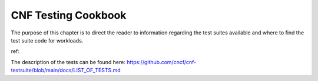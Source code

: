 CNF Testing Cookbook
====================
The purpose of this chapter is to direct the reader to information regarding the test suites
available and where to find the test suite code for workloads.

ref:

The description of the tests can be found here: https://github.com/cncf/cnf-testsuite/blob/main/docs/LIST_OF_TESTS.md
